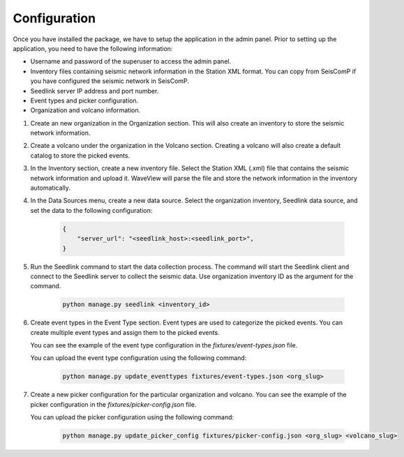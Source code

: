 =============
Configuration
=============

Once you have installed the package, we have to setup the application in the
admin panel. Prior to setting up the application, you need to have the following
information:

- Username and password of the superuser to access the admin panel.
- Inventory files containing seismic network information in the Station XML
  format. You can copy from SeisComP if you have configured the seismic network
  in SeisComP.
- Seedlink server IP address and port number.
- Event types and picker configuration.
- Organization and volcano information.

1. Create an new organization in the Organization section. This will also create
   an inventory to store the seismic network information.

2. Create a volcano under the organization in the Volcano section. Creating a
   volcano will also create a default catalog to store the picked events.

3. In the Inventory section, create a new inventory file. Select the Station XML
   (.xml) file that contains the seismic network information and upload it.
   WaveView will parse the file and store the network information in the
   inventory automatically.

4. In the Data Sources menu, create a new data source. Select the organization
   inventory, Seedlink data source, and set the data to the following
   configuration:

    .. code-block:: json

        {
            "server_url": "<seedlink_host>:<seedlink_port>",
        }


5. Run the Seedlink command to start the data collection process. The command
   will start the Seedlink client and connect to the Seedlink server to collect
   the seismic data. Use organization inventory ID as the argument for the
   command.

    .. code-block:: bash

        python manage.py seedlink <inventory_id>

6. Create event types in the Event Type section. Event types are used to
   categorize the picked events. You can create multiple event types and assign
   them to the picked events.

   You can see the example of the event type configuration in the
   `fixtures/event-types.json` file.

   You can upload the event type configuration using the following command:

    .. code-block:: bash

        python manage.py update_eventtypes fixtures/event-types.json <org_slug>

7. Create a new picker configuration for the particular organization and
   volcano. You can see the example of the picker configuration in the
   `fixtures/picker-config.json` file.

   You can upload the picker configuration using the following command:

    .. code-block:: bash

        python manage.py update_picker_config fixtures/picker-config.json <org_slug> <volcano_slug>
